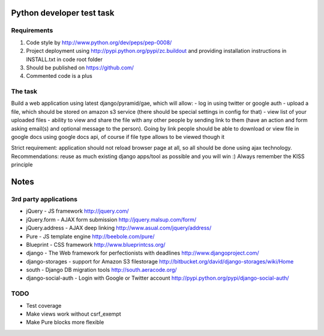 Python developer test task
==========

Requirements
----------

#) Code style by http://www.python.org/dev/peps/pep-0008/
#) Project deployment using http://pypi.python.org/pypi/zc.buildout and providing installation instructions in INSTALL.txt in code root folder
#) Should be published on https://github.com/
#) Commented code is a plus

The task
----------

Build a web application using latest django/pyramid/gae, which will allow:
- log in using twitter or google auth
- upload a file, which should be stored on amazon s3 service (there should be special settings in config for that)
- view list of your uploaded files
- ability to view and share the file with any other people by sending link to them (have an action and form asking email(s) and optional message to the person). Going by link people should be able to download or view file in google docs using google docs api, of course if file type allows to be viewed though it

Strict requirement: application should not reload browser page at all, so all should be done using ajax technology.
Recommendations: reuse as much existing django apps/tool as possible and you will win :)
Always remember the KISS principle

Notes
=========

3rd party applications
---------

- jQuery - JS framework http://jquery.com/
- jQuery.form - AJAX form submission http://jquery.malsup.com/form/
- jQuery.address - AJAX deep linking http://www.asual.com/jquery/address/
- Pure - JS template engine http://beebole.com/pure/
- Blueprint - CSS framework http://www.blueprintcss.org/
- django - The Web framework for perfectionists with deadlines http://www.djangoproject.com/
- django-storages - support for Amazon S3 filestorage http://bitbucket.org/david/django-storages/wiki/Home
- south - Django DB migration tools http://south.aeracode.org/
- django-social-auth - Login with Google or Twitter account http://pypi.python.org/pypi/django-social-auth/

TODO
--------

- Test coverage
- Make views work without csrf_exempt
- Make Pure blocks more flexible